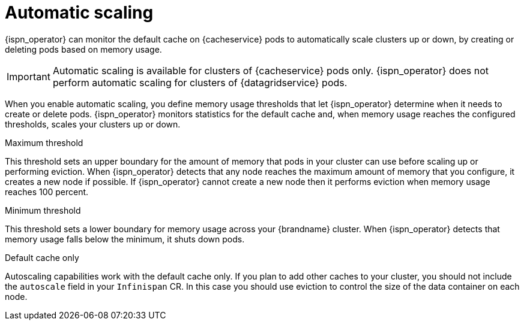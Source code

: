 [id='automatic-scaling_{context}']
= Automatic scaling

[role="_abstract"]
{ispn_operator} can monitor the default cache on {cacheservice} pods to automatically scale clusters up or down, by creating or deleting pods based on memory usage.

[IMPORTANT]
====
Automatic scaling is available for clusters of {cacheservice} pods only.
{ispn_operator} does not perform automatic scaling for clusters of {datagridservice} pods.
====

When you enable automatic scaling, you define memory usage thresholds that let {ispn_operator} determine when it needs to create or delete pods.
{ispn_operator} monitors statistics for the default cache and, when memory usage reaches the configured thresholds, scales your clusters up or down.

.Maximum threshold

This threshold sets an upper boundary for the amount of memory that pods in your cluster can use before scaling up or performing eviction.
When {ispn_operator} detects that any node reaches the maximum amount of memory that you configure, it creates a new node if possible.
If {ispn_operator} cannot create a new node then it performs eviction when memory usage reaches 100 percent.

.Minimum threshold

This threshold sets a lower boundary for memory usage across your {brandname} cluster.
When {ispn_operator} detects that memory usage falls below the minimum, it shuts down pods.

.Default cache only

Autoscaling capabilities work with the default cache only.
If you plan to add other caches to your cluster, you should not include the `autoscale` field in your `Infinispan` CR.
In this case you should use eviction to control the size of the data container on each node.
